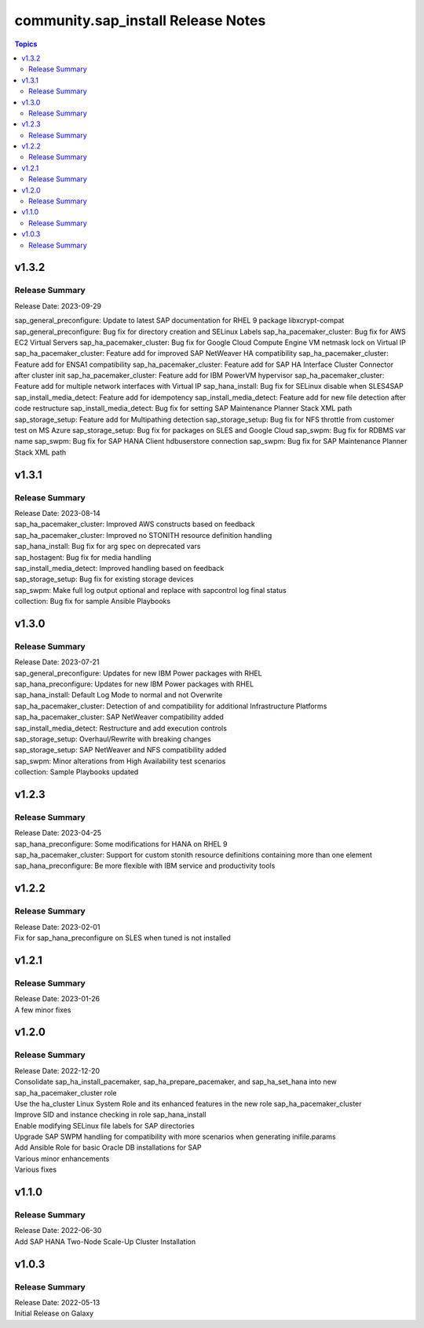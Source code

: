 ===================================
community.sap_install Release Notes
===================================

.. contents:: Topics


v1.3.2
======

Release Summary
---------------

| Release Date: 2023-09-29
sap_general_preconfigure: Update to latest SAP documentation for RHEL 9 package libxcrypt-compat
sap_general_preconfigure: Bug fix for directory creation and SELinux Labels
sap_ha_pacemaker_cluster: Bug fix for AWS EC2 Virtual Servers
sap_ha_pacemaker_cluster: Bug fix for Google Cloud Compute Engine VM netmask lock on Virtual IP
sap_ha_pacemaker_cluster: Feature add for improved SAP NetWeaver HA compatibility
sap_ha_pacemaker_cluster: Feature add for ENSA1 compatibility
sap_ha_pacemaker_cluster: Feature add for SAP HA Interface Cluster Connector after cluster init
sap_ha_pacemaker_cluster: Feature add for IBM PowerVM hypervisor
sap_ha_pacemaker_cluster: Feature add for multiple network interfaces with Virtual IP
sap_hana_install: Bug fix for SELinux disable when SLES4SAP
sap_install_media_detect: Feature add for idempotency
sap_install_media_detect: Feature add for new file detection after code restructure
sap_install_media_detect: Bug fix for setting SAP Maintenance Planner Stack XML path
sap_storage_setup: Feature add for Multipathing detection
sap_storage_setup: Bug fix for NFS throttle from customer test on MS Azure
sap_storage_setup: Bug fix for packages on SLES and Google Cloud
sap_swpm: Bug fix for RDBMS var name
sap_swpm: Bug fix for SAP HANA Client hdbuserstore connection
sap_swpm: Bug fix for SAP Maintenance Planner Stack XML path

v1.3.1
======

Release Summary
---------------

| Release Date: 2023-08-14
| sap_ha_pacemaker_cluster: Improved AWS constructs based on feedback
| sap_ha_pacemaker_cluster: Improved no STONITH resource definition handling
| sap_hana_install: Bug fix for arg spec on deprecated vars
| sap_hostagent: Bug fix for media handling
| sap_install_media_detect: Improved handling based on feedback
| sap_storage_setup: Bug fix for existing storage devices
| sap_swpm: Make full log output optional and replace with sapcontrol log final status
| collection: Bug fix for sample Ansible Playbooks

v1.3.0
======

Release Summary
---------------

| Release Date: 2023-07-21
| sap_general_preconfigure: Updates for new IBM Power packages with RHEL
| sap_hana_preconfigure: Updates for new IBM Power packages with RHEL
| sap_hana_install: Default Log Mode to normal and not Overwrite
| sap_ha_pacemaker_cluster: Detection of and compatibility for additional Infrastructure Platforms
| sap_ha_pacemaker_cluster: SAP NetWeaver compatibility added
| sap_install_media_detect: Restructure and add execution controls
| sap_storage_setup: Overhaul/Rewrite with breaking changes
| sap_storage_setup: SAP NetWeaver and NFS compatibility added
| sap_swpm: Minor alterations from High Availability test scenarios
| collection: Sample Playbooks updated

v1.2.3
======

Release Summary
---------------

| Release Date: 2023-04-25
| sap_hana_preconfigure: Some modifications for HANA on RHEL 9
| sap_ha_pacemaker_cluster: Support for custom stonith resource definitions containing more than one element
| sap_hana_preconfigure: Be more flexible with IBM service and productivity tools


v1.2.2
======

Release Summary
---------------

| Release Date: 2023-02-01
| Fix for sap_hana_preconfigure on SLES when tuned is not installed


v1.2.1
======

Release Summary
---------------

| Release Date: 2023-01-26
| A few minor fixes


v1.2.0
======

Release Summary
---------------

| Release Date: 2022-12-20
| Consolidate sap_ha_install_pacemaker, sap_ha_prepare_pacemaker, and sap_ha_set_hana into new sap_ha_pacemaker_cluster role
| Use the ha_cluster Linux System Role and its enhanced features in the new role sap_ha_pacemaker_cluster
| Improve SID and instance checking in role sap_hana_install
| Enable modifying SELinux file labels for SAP directories
| Upgrade SAP SWPM handling for compatibility with more scenarios when generating inifile.params
| Add Ansible Role for basic Oracle DB installations for SAP
| Various minor enhancements
| Various fixes


v1.1.0
======

Release Summary
---------------

| Release Date: 2022-06-30
| Add SAP HANA Two-Node Scale-Up Cluster Installation


v1.0.3
======

Release Summary
---------------

| Release Date: 2022-05-13
| Initial Release on Galaxy

